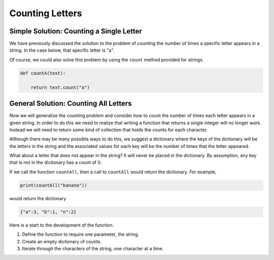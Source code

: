 .. This document is Licensed by David Ranum and Brad Miller Creative Commons:
   Attribution, Share Alike

Counting Letters
================


Simple Solution: Counting a Single Letter
-----------------------------------------

We have previously discussed the solution to the problem of counting the number of times a specific letter appears
in a string.  In the case below, that specific letter is "a".

.. activecode:: chp12_single

    def countA(text): 
        count = 0
        for c in text:
            if c == 'a':
                count = count + 1
        return count

    print(countA("banana"))

Of course, we could also solve this problem by using the ``count`` method provided for strings.

.. sourcecode:: python

    def countA(text): 
        
        return text.count("a")




General Solution: Counting All Letters
--------------------------------------

Now we will generalize the counting problem and consider how to count the number of times each letter appears in
a given string.  In order to do this we need to realize that writing a function that returns a single integer will no
longer work.  Instead we will need to return some kind of collection that holds the counts for each character.

Although there may be many possible ways to do this, we suggest a dictionary where the keys of the dictionary will be
the letters in the string and the associated values for each key will be the number of times that the letter
appeared.

What about a letter that does not appear in the string?  It will never be placed in the dictionary.  By assumption, any
key that is not in the dictionary has a count of 0.

If we call the function ``countAll``, then a call to ``countAll`` would return the dictionary.  For example,

.. sourcecode:: python

    print(countAll("banana"))

would return the dictionary

.. sourcecode:: python

    {"a":3, "b":1, "n":2}




Here is a start to the development of the function.

#. Define the function to require one parameter, the string.

#. Create an empty dictionary of counts.

#. Iterate through the characters of the string, one character at a time.



